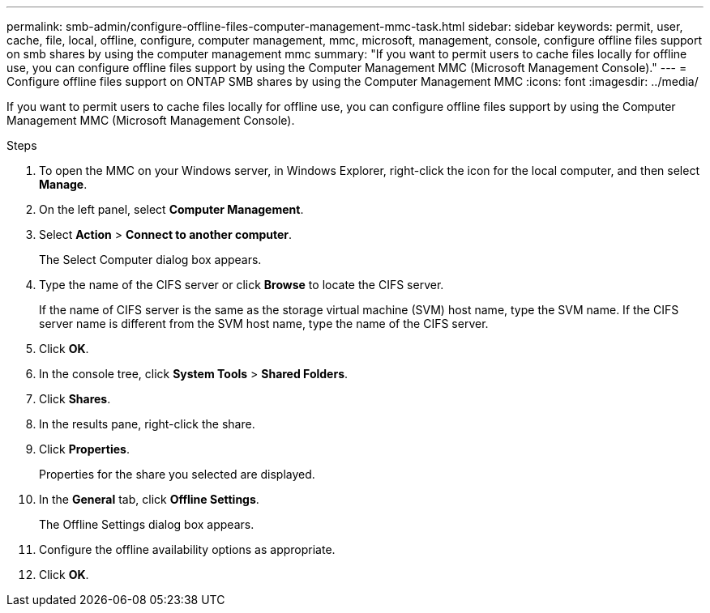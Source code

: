 ---
permalink: smb-admin/configure-offline-files-computer-management-mmc-task.html
sidebar: sidebar
keywords: permit, user, cache, file, local, offline, configure, computer management, mmc, microsoft, management, console, configure offline files support on smb shares by using the computer management mmc
summary: "If you want to permit users to cache files locally for offline use, you can configure offline files support by using the Computer Management MMC (Microsoft Management Console)."
---
= Configure offline files support on ONTAP SMB shares by using the Computer Management MMC
:icons: font
:imagesdir: ../media/

[.lead]
If you want to permit users to cache files locally for offline use, you can configure offline files support by using the Computer Management MMC (Microsoft Management Console).

.Steps

. To open the MMC on your Windows server, in Windows Explorer, right-click the icon for the local computer, and then select *Manage*.
. On the left panel, select *Computer Management*.
. Select *Action* > *Connect to another computer*.
+
The Select Computer dialog box appears.

. Type the name of the CIFS server or click *Browse* to locate the CIFS server.
+
If the name of CIFS server is the same as the storage virtual machine (SVM) host name, type the SVM name. If the CIFS server name is different from the SVM host name, type the name of the CIFS server.

. Click *OK*.
. In the console tree, click *System Tools* > *Shared Folders*.
. Click *Shares*.
. In the results pane, right-click the share.
. Click *Properties*.
+
Properties for the share you selected are displayed.

. In the *General* tab, click *Offline Settings*.
+
The Offline Settings dialog box appears.

. Configure the offline availability options as appropriate.
. Click *OK*.


// 2025 June 03, ONTAPDOC-2981